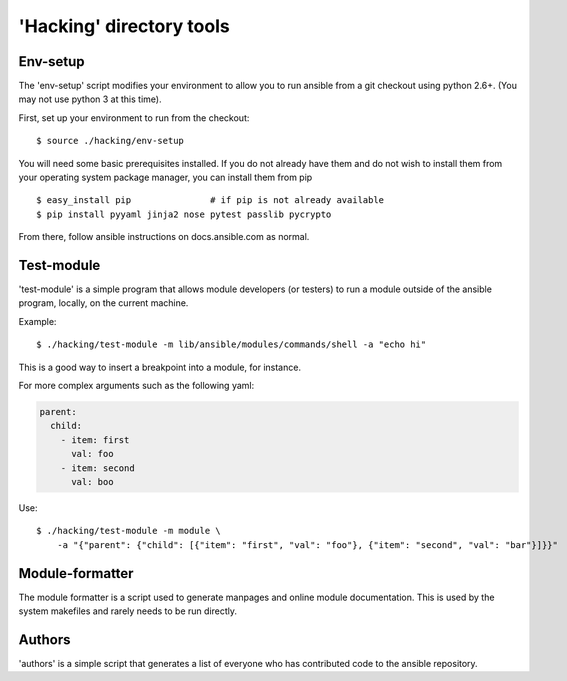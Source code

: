 'Hacking' directory tools
=========================

Env-setup
---------

The 'env-setup' script modifies your environment to allow you to run
ansible from a git checkout using python 2.6+. (You may not use python 3
at this time).

First, set up your environment to run from the checkout:

::

    $ source ./hacking/env-setup

You will need some basic prerequisites installed. If you do not already
have them and do not wish to install them from your operating system
package manager, you can install them from pip

::

    $ easy_install pip               # if pip is not already available
    $ pip install pyyaml jinja2 nose pytest passlib pycrypto

From there, follow ansible instructions on docs.ansible.com as normal.

Test-module
-----------

'test-module' is a simple program that allows module developers (or
testers) to run a module outside of the ansible program, locally, on the
current machine.

Example:

::

    $ ./hacking/test-module -m lib/ansible/modules/commands/shell -a "echo hi"

This is a good way to insert a breakpoint into a module, for instance.

For more complex arguments such as the following yaml:

.. code:: yaml

    parent:
      child:
        - item: first
          val: foo
        - item: second
          val: boo

Use:

::

    $ ./hacking/test-module -m module \
        -a "{"parent": {"child": [{"item": "first", "val": "foo"}, {"item": "second", "val": "bar"}]}}"

Module-formatter
----------------

The module formatter is a script used to generate manpages and online
module documentation. This is used by the system makefiles and rarely
needs to be run directly.

Authors
-------

'authors' is a simple script that generates a list of everyone who has
contributed code to the ansible repository.
